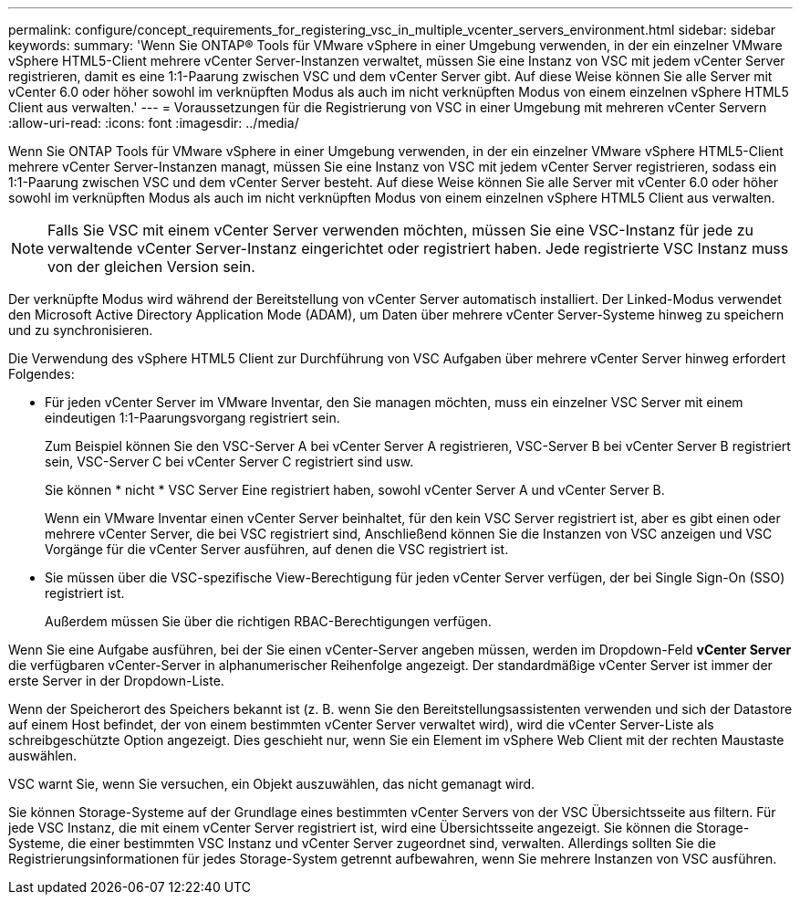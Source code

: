 ---
permalink: configure/concept_requirements_for_registering_vsc_in_multiple_vcenter_servers_environment.html 
sidebar: sidebar 
keywords:  
summary: 'Wenn Sie ONTAP® Tools für VMware vSphere in einer Umgebung verwenden, in der ein einzelner VMware vSphere HTML5-Client mehrere vCenter Server-Instanzen verwaltet, müssen Sie eine Instanz von VSC mit jedem vCenter Server registrieren, damit es eine 1:1-Paarung zwischen VSC und dem vCenter Server gibt. Auf diese Weise können Sie alle Server mit vCenter 6.0 oder höher sowohl im verknüpften Modus als auch im nicht verknüpften Modus von einem einzelnen vSphere HTML5 Client aus verwalten.' 
---
= Voraussetzungen für die Registrierung von VSC in einer Umgebung mit mehreren vCenter Servern
:allow-uri-read: 
:icons: font
:imagesdir: ../media/


[role="lead"]
Wenn Sie ONTAP Tools für VMware vSphere in einer Umgebung verwenden, in der ein einzelner VMware vSphere HTML5-Client mehrere vCenter Server-Instanzen managt, müssen Sie eine Instanz von VSC mit jedem vCenter Server registrieren, sodass ein 1:1-Paarung zwischen VSC und dem vCenter Server besteht. Auf diese Weise können Sie alle Server mit vCenter 6.0 oder höher sowohl im verknüpften Modus als auch im nicht verknüpften Modus von einem einzelnen vSphere HTML5 Client aus verwalten.


NOTE: Falls Sie VSC mit einem vCenter Server verwenden möchten, müssen Sie eine VSC-Instanz für jede zu verwaltende vCenter Server-Instanz eingerichtet oder registriert haben. Jede registrierte VSC Instanz muss von der gleichen Version sein.

Der verknüpfte Modus wird während der Bereitstellung von vCenter Server automatisch installiert. Der Linked-Modus verwendet den Microsoft Active Directory Application Mode (ADAM), um Daten über mehrere vCenter Server-Systeme hinweg zu speichern und zu synchronisieren.

Die Verwendung des vSphere HTML5 Client zur Durchführung von VSC Aufgaben über mehrere vCenter Server hinweg erfordert Folgendes:

* Für jeden vCenter Server im VMware Inventar, den Sie managen möchten, muss ein einzelner VSC Server mit einem eindeutigen 1:1-Paarungsvorgang registriert sein.
+
Zum Beispiel können Sie den VSC-Server A bei vCenter Server A registrieren, VSC-Server B bei vCenter Server B registriert sein, VSC-Server C bei vCenter Server C registriert sind usw.

+
Sie können * nicht * VSC Server Eine registriert haben, sowohl vCenter Server A und vCenter Server B.

+
Wenn ein VMware Inventar einen vCenter Server beinhaltet, für den kein VSC Server registriert ist, aber es gibt einen oder mehrere vCenter Server, die bei VSC registriert sind, Anschließend können Sie die Instanzen von VSC anzeigen und VSC Vorgänge für die vCenter Server ausführen, auf denen die VSC registriert ist.

* Sie müssen über die VSC-spezifische View-Berechtigung für jeden vCenter Server verfügen, der bei Single Sign-On (SSO) registriert ist.
+
Außerdem müssen Sie über die richtigen RBAC-Berechtigungen verfügen.



Wenn Sie eine Aufgabe ausführen, bei der Sie einen vCenter-Server angeben müssen, werden im Dropdown-Feld *vCenter Server* die verfügbaren vCenter-Server in alphanumerischer Reihenfolge angezeigt. Der standardmäßige vCenter Server ist immer der erste Server in der Dropdown-Liste.

Wenn der Speicherort des Speichers bekannt ist (z. B. wenn Sie den Bereitstellungsassistenten verwenden und sich der Datastore auf einem Host befindet, der von einem bestimmten vCenter Server verwaltet wird), wird die vCenter Server-Liste als schreibgeschützte Option angezeigt. Dies geschieht nur, wenn Sie ein Element im vSphere Web Client mit der rechten Maustaste auswählen.

VSC warnt Sie, wenn Sie versuchen, ein Objekt auszuwählen, das nicht gemanagt wird.

Sie können Storage-Systeme auf der Grundlage eines bestimmten vCenter Servers von der VSC Übersichtsseite aus filtern. Für jede VSC Instanz, die mit einem vCenter Server registriert ist, wird eine Übersichtsseite angezeigt. Sie können die Storage-Systeme, die einer bestimmten VSC Instanz und vCenter Server zugeordnet sind, verwalten. Allerdings sollten Sie die Registrierungsinformationen für jedes Storage-System getrennt aufbewahren, wenn Sie mehrere Instanzen von VSC ausführen.
